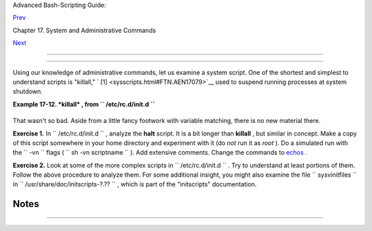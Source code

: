.. raw:: html

   <div class="NAVHEADER">

.. raw:: html

   <table border="0" cellpadding="0" cellspacing="0" summary="Header navigation table" width="100%">

.. raw:: html

   <tr>

.. raw:: html

   <th align="center" colspan="3">

Advanced Bash-Scripting Guide:

.. raw:: html

   </th>

.. raw:: html

   </tr>

.. raw:: html

   <tr>

.. raw:: html

   <td align="left" valign="bottom" width="10%">

`Prev <system.html>`__

.. raw:: html

   </td>

.. raw:: html

   <td align="center" valign="bottom" width="80%">

Chapter 17. System and Administrative Commands

.. raw:: html

   </td>

.. raw:: html

   <td align="right" valign="bottom" width="10%">

`Next <part5.html>`__

.. raw:: html

   </td>

.. raw:: html

   </tr>

.. raw:: html

   </table>

--------------

.. raw:: html

   </div>

.. raw:: html

   <div class="SECT1">

  17.1. Analyzing a System Script
================================

Using our knowledge of administrative commands, let us examine a system
script. One of the shortest and simplest to understand scripts is
"killall," ` [1]  <sysscripts.html#FTN.AEN17079>`__ used to suspend
running processes at system shutdown.

.. raw:: html

   <div class="EXAMPLE">

**Example 17-12. *killall* , from ``        /etc/rc.d/init.d       ``**

+--------------------------+--------------------------+--------------------------+
| .. code:: PROGRAMLISTING |
|                          |
|     #!/bin/sh            |
|                          |
|     # --> Comments added |
|  by the author of this d |
| ocument marked by "# --> |
| ".                       |
|                          |
|     # --> This is part o |
| f the 'rc' script packag |
| e                        |
|     # --> by Miquel van  |
| Smoorenburg, <miquels@dr |
| inkel.nl.mugnet.org>.    |
|                          |
|     # --> This particula |
| r script seems to be Red |
|  Hat / FC specific       |
|     # --> (may not be pr |
| esent in other distribut |
| ions).                   |
|                          |
|     #  Bring down all un |
| needed services that are |
|  still running           |
|     #+ (there shouldn't  |
| be any, so this is just  |
| a sanity check)          |
|                          |
|     for i in /var/lock/s |
| ubsys/*; do              |
|             # --> Standa |
| rd for/in loop, but sinc |
| e "do" is on same line,  |
|             # --> it is  |
| necessary to add ";".    |
|             # Check if t |
| he script is there.      |
|             [ ! -f $i ]  |
| && continue              |
|             # --> This i |
| s a clever use of an "an |
| d list", equivalent to:  |
|             # --> if [ ! |
|  -f "$i" ]; then continu |
| e                        |
|                          |
|             # Get the su |
| bsystem name.            |
|             subsys=${i#/ |
| var/lock/subsys/}        |
|             # --> Match  |
| variable name, which, in |
|  this case, is the file  |
| name.                    |
|             # --> This i |
| s the exact equivalent o |
| f subsys=`basename $i`.  |
|                          |
|             # -->  It ge |
| ts it from the lock file |
|  name                    |
|             # -->+ (if t |
| here is a lock file,     |
|             # -->+ that' |
| s proof the process has  |
| been running).           |
|             # -->  See t |
| he "lockfile" entry, abo |
| ve.                      |
|                          |
|                          |
|             # Bring the  |
| subsystem down.          |
|             if [ -f /etc |
| /rc.d/init.d/$subsys.ini |
| t ]; then                |
|                /etc/rc.d |
| /init.d/$subsys.init sto |
| p                        |
|             else         |
|                /etc/rc.d |
| /init.d/$subsys stop     |
|             # -->  Suspe |
| nd running jobs and daem |
| ons.                     |
|             # -->  Note  |
| that "stop" is a positio |
| nal parameter,           |
|             # -->+ not a |
|  shell builtin.          |
|             fi           |
|     done                 |
                          
+--------------------------+--------------------------+--------------------------+

.. raw:: html

   </div>

That wasn't so bad. Aside from a little fancy footwork with variable
matching, there is no new material there.

.. raw:: html

   <div class="FORMALPARA">

**Exercise 1.** In ``       /etc/rc.d/init.d      `` , analyze the
**halt** script. It is a bit longer than **killall** , but similar in
concept. Make a copy of this script somewhere in your home directory and
experiment with it (do *not* run it as *root* ). Do a simulated run with
the ``       -vn      `` flags (
``               sh       -vn scriptname             `` ). Add extensive
comments. Change the commands to `echos <internal.html#ECHOREF>`__ .

.. raw:: html

   </div>

.. raw:: html

   <div class="FORMALPARA">

**Exercise 2.** Look at some of the more complex scripts in
``       /etc/rc.d/init.d      `` . Try to understand at least portions
of them. Follow the above procedure to analyze them. For some additional
insight, you might also examine the file ``       sysvinitfiles      ``
in ``       /usr/share/doc/initscripts-?.??      `` , which is part of
the "initscripts" documentation.

.. raw:: html

   </div>

.. raw:: html

   </div>

Notes
~~~~~

+--------------------------------------+--------------------------------------+
| ` [1]  <sysscripts.html#AEN17079>`__ |
| The *killall* system script should   |
| not be confused with the             |
| `killall <x9644.html#KILLALLREF>`__  |
| command in                           |
| ``        /usr/bin       `` .        |
+--------------------------------------+--------------------------------------+

.. raw:: html

   <div class="NAVFOOTER">

--------------

+--------------------------+--------------------------+--------------------------+
| `Prev <system.html>`__   | System and               |
| `Home <index.html>`__    | Administrative Commands  |
| `Next <part5.html>`__    | `Up <system.html>`__     |
|                          | Advanced Topics          |
+--------------------------+--------------------------+--------------------------+

.. raw:: html

   </div>

